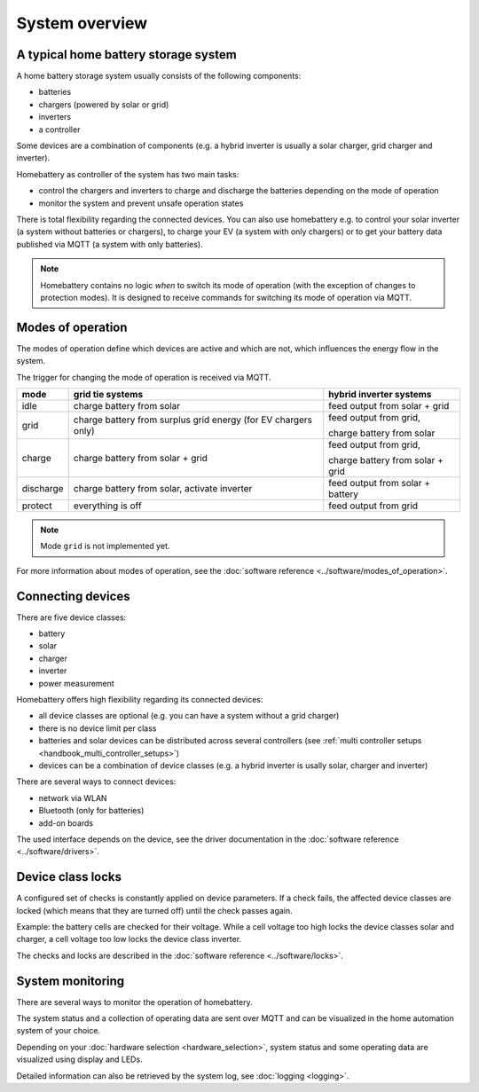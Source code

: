 System overview
===============

A typical home battery storage system
-------------------------------------

.. image:: ../images/system_overview.png
  :width: 400
  :alt: system overview

A home battery storage system usually consists of the following components:

* batteries
* chargers (powered by solar or grid)
* inverters
* a controller

Some devices are a combination of components (e.g. a hybrid inverter is usually a solar charger, grid charger and inverter).

Homebattery as controller of the system has two main tasks:

* control the chargers and inverters to charge and discharge the batteries depending on the mode of operation
* monitor the system and prevent unsafe operation states

There is total flexibility regarding the connected devices. You can also use homebattery e.g. to control your solar inverter (a system without batteries or chargers), to charge your EV (a system with only chargers) or to get your battery data published via MQTT (a system with only batteries).

.. note::
   Homebattery contains no logic *when* to switch its mode of operation (with the exception of changes to protection modes). It is designed to receive commands for switching its mode of operation via MQTT.

Modes of operation
------------------

The modes of operation define which devices are active and which are not, which influences the energy flow in the system.

The trigger for changing the mode of operation is received via MQTT.

+-----------+-------------------------------------+--------------------------------------------------+
| mode      | grid tie systems                    | hybrid inverter systems                          |
+===========+=====================================+==================================================+
| idle      | charge battery from solar           | feed output from solar + grid                    |
+-----------+-------------------------------------+--------------------------------------------------+
| grid      | charge battery from surplus grid    | feed output from grid,                           |
|           | energy (for EV chargers only)       |                                                  |
|           |                                     | charge battery from solar                        |
+-----------+-------------------------------------+--------------------------------------------------+
| charge    | charge battery from solar + grid    | feed output from grid,                           |
|           |                                     |                                                  |
|           |                                     | charge battery from solar + grid                 |
+-----------+-------------------------------------+--------------------------------------------------+
| discharge | charge battery from solar, activate | feed output from solar + battery                 |
|           | inverter                            |                                                  |
+-----------+-------------------------------------+--------------------------------------------------+
| protect   | everything is off                   | feed output from grid                            |
+-----------+-------------------------------------+--------------------------------------------------+

.. note::
   Mode ``grid`` is not implemented yet.

For more information about modes of operation, see the :doc:`software reference <../software/modes_of_operation>`.

Connecting devices
------------------

There are five device classes:

* battery
* solar
* charger
* inverter
* power measurement

Homebattery offers high flexibility regarding its connected devices:

* all device classes are optional (e.g. you can have a system without a grid charger)
* there is no device limit per class
* batteries and solar devices can be distributed across several controllers (see :ref:`multi controller setups <handbook_multi_controller_setups>`)
* devices can be a combination of device classes (e.g. a hybrid inverter is usally solar, charger and inverter)

There are several ways to connect devices:

* network via WLAN
* Bluetooth (only for batteries)
* add-on boards

The used interface depends on the device, see the driver documentation in the :doc:`software reference <../software/drivers>`.

Device class locks
------------------

A configured set of checks is constantly applied on device parameters. If a check fails, the affected device classes are locked (which means that they are turned off) until the check passes again.

Example: the battery cells are checked for their voltage. While a cell voltage too high locks the device classes solar and charger, a cell voltage too low locks the device class inverter.

The checks and locks are described in the :doc:`software reference <../software/locks>`.

System monitoring
-----------------

There are several ways to monitor the operation of homebattery.

The system status and a collection of operating data are sent over MQTT and can be visualized in the home automation system of your choice.

Depending on your :doc:`hardware selection <hardware_selection>`, system status and some operating data are visualized using display and LEDs.

Detailed information can also be retrieved by the system log, see :doc:`logging <logging>`.


